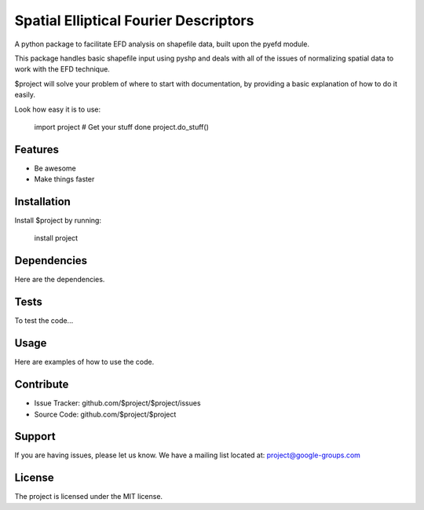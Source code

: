 Spatial Elliptical Fourier Descriptors
=======================================

.. image:: https://travis-ci.org/sgrieve/spatial_efd.svg?branch=master
    :target: https://travis-ci.org/sgrieve/spatial_efd

.. image:: https://img.shields.io/codecov/c/github/sgrieve/spatial_efd.svg
    :target: https://codecov.io/github/sgrieve/spatial_efd

.. image:: https://requires.io/github/sgrieve/spatial_efd/requirements.svg?branch=master
     :target: https://requires.io/github/sgrieve/spatial_efd/requirements/?branch=master

.. image:: https://img.shields.io/badge/contributions-welcome-brightgreen.svg?style=flat
    :target: https://codecov.io/github/sgrieve/spatial_efd/issues

.. image:: https://img.shields.io/badge/License-MIT-green.svg
    :target: https://opensource.org/licenses/MIT


A python package to facilitate EFD analysis on shapefile data, built upon the pyefd module.

This package handles basic shapefile input using pyshp and deals with all of the issues of normalizing spatial data to work with the EFD technique.


$project will solve your problem of where to start with documentation,
by providing a basic explanation of how to do it easily.

Look how easy it is to use:

    import project
    # Get your stuff done
    project.do_stuff()

Features
--------

- Be awesome
- Make things faster

Installation
------------

Install $project by running:

    install project

Dependencies
----------

Here are the dependencies.


Tests
----------

To test the code...

Usage
----------

Here are examples of how to use the code.

Contribute
----------

- Issue Tracker: github.com/$project/$project/issues
- Source Code: github.com/$project/$project

Support
-------

If you are having issues, please let us know.
We have a mailing list located at: project@google-groups.com

License
-------

The project is licensed under the MIT license.
